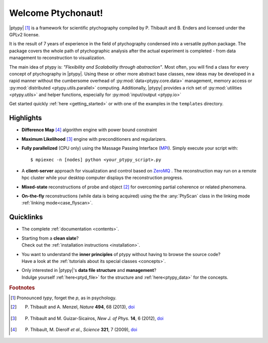 Welcome Ptychonaut!
===================
     
|ptypy| [#pronounciation]_ is a
framework for scientific ptychography compiled by 
P. Thibault and B. Enders and licensed under the GPLv2 license.

It is the result of 7 years of experience in the field of ptychography condensed
into a versatile python package. The package covers the whole path of
ptychographic analysis after the actual experiment is completed
- from data management to reconstruction to visualization.

The main idea of ptypy is: *"Flexibility and Scalabality through abstraction"*. 
Most often, you will find a class for every concept of ptychography in 
|ptypy|. Using these or other more abstract base classes, new ideas
may be developed in a rapid manner without the cumbersome overhead of 
:py:mod:`data<ptypy.core.data>` management, memory access or
:py:mod:`distributed <ptypy.utils.parallel>` computing. Additionally, |ptypy|
provides a rich set of :py:mod:`utilities <ptypy.utils>` and helper functions,
especially for :py:mod:`input/output <ptypy.io>`

Get started quickly :ref:`here <getting_started>` or with one of the examples in the ``templates`` directory.


Highlights
----------

* **Difference Map** [#dm]_ algorithm engine with power bound constraint
* **Maximum Likelihood** [#ml]_ engine with preconditioners and regularizers.

* **Fully parallelized** (CPU only) using the Massage Passing Interface 
  (`MPI <https://en.wikipedia.org/wiki/Message_Passing_Interface>`_). 
  Simply execute your script with::
  
    $ mpiexec -n [nodes] python <your_ptypy_script>.py

* A **client-server** approach for visualization and control based on 
  `ZeroMQ <http://www.zeromq.org>`_ .
  The reconstruction may run on a remote hpc cluster while your desktop
  computer displays the reconstruction progress.
  

* **Mixed-state** reconstructions of probe and object [#states]_ for 
  overcoming partial coherence or related phenomena.
  
* **On-the-fly** reconstructions (while data is being acquired) using the
  the :any:`PtyScan` class in the linking mode :ref:`linking mode<case_flyscan>`. 


Quicklinks
----------
* | The complete :ref:`documentation <contents>`.

* | Starting from a **clean slate**?
  | Check out the :ref:`installation instructions <installation>`.
  
* | You want to understand the **inner principles** of ptypy without 
    having to browse the source code?
  | Have a look at the :ref:`tutorials about its special classes <concepts>`.
  
* | Only interested in |ptypy|'s **data file structure** and 
    **management**?
  | Indulge yourself :ref:`here<ptyd_file>` for the structure and 
    :ref:`here<ptypy_data>` for the concepts.




.. rubric:: Footnotes

.. [#pronounciation] Pronounced *typy*, forget the *p*, as in psychology.

.. [#states] P. Thibault and A. Menzel, *Nature* **494**, 68 (2013), `doi <http://dx.doi.org/10.1038/nature11806>`_

.. [#ml] P. Thibault and M. Guizar-Sicairos, *New J. of Phys.* **14**, 6 (2012), `doi <http://dx.doi.org/10.1088/1367-2630/14/6/063004>`_

.. [#dm] P. Thibault, M. Dierolf *et al.*, *Science* **321**, 7 (2009), `doi <http://dx.doi.org/10.1126/science.1158573>`_
